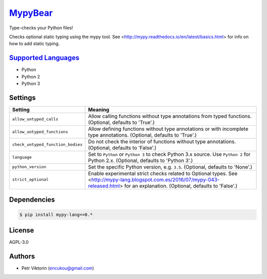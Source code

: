 `MypyBear <https://github.com/coala-analyzer/coala-bears/tree/master/bears/python/MypyBear.py>`_
============

Type-checks your Python files!

Checks optional static typing using the mypy tool.
See <http://mypy.readthedocs.io/en/latest/basics.html> for info on how to
add static typing.

`Supported Languages <../README.rst>`_
-----

* Python
* Python 2
* Python 3

Settings
--------

+------------------------------------+-------------------------------------------------------------------+
| Setting                            |  Meaning                                                          |
+====================================+===================================================================+
|                                    |                                                                   |
| ``allow_untyped_calls``            | Allow calling functions without type annotations from             |
|                                    | typed functions. (Optional, defaults to 'True'.)                  |
|                                    |                                                                   |
+------------------------------------+-------------------------------------------------------------------+
|                                    |                                                                   |
| ``allow_untyped_functions``        | Allow defining functions without type annotations or with         |
|                                    | incomplete type annotations. (Optional, defaults to 'True'.)      |
|                                    |                                                                   |
+------------------------------------+-------------------------------------------------------------------+
|                                    |                                                                   |
| ``check_untyped_function_bodies``  | Do not check the interior of functions without type               |
|                                    | annotations. (Optional, defaults to 'False'.)                     |
|                                    |                                                                   |
+------------------------------------+-------------------------------------------------------------------+
|                                    |                                                                   |
| ``language``                       | Set to ``Python`` or ``Python 3`` to check Python 3.x             |
|                                    | source. Use ``Python 2`` for Python 2.x. (Optional,               |
|                                    | defaults to 'Python 3'.)                                          |
|                                    |                                                                   |
+------------------------------------+-------------------------------------------------------------------+
|                                    |                                                                   |
| ``python_version``                 | Set the specific Python version, e.g. ``3.5``. (Optional,         |
|                                    | defaults to 'None'.)                                              |
|                                    |                                                                   |
+------------------------------------+-------------------------------------------------------------------+
|                                    |                                                                   |
| ``strict_optional``                | Enable experimental strict checks related to Optional             |
|                                    | types. See                                                        |
|                                    | <http://mypy-lang.blogspot.com.es/2016/07/mypy-043-released.html> |
|                                    | for an explanation. (Optional, defaults to 'False'.)              |
|                                    |                                                                   |
+------------------------------------+-------------------------------------------------------------------+


Dependencies
------------

.. code-block:: bash

    $ pip install mypy-lang==0.*



License
-------

AGPL-3.0

Authors
-------

* Petr Viktorin (encukou@gmail.com)
